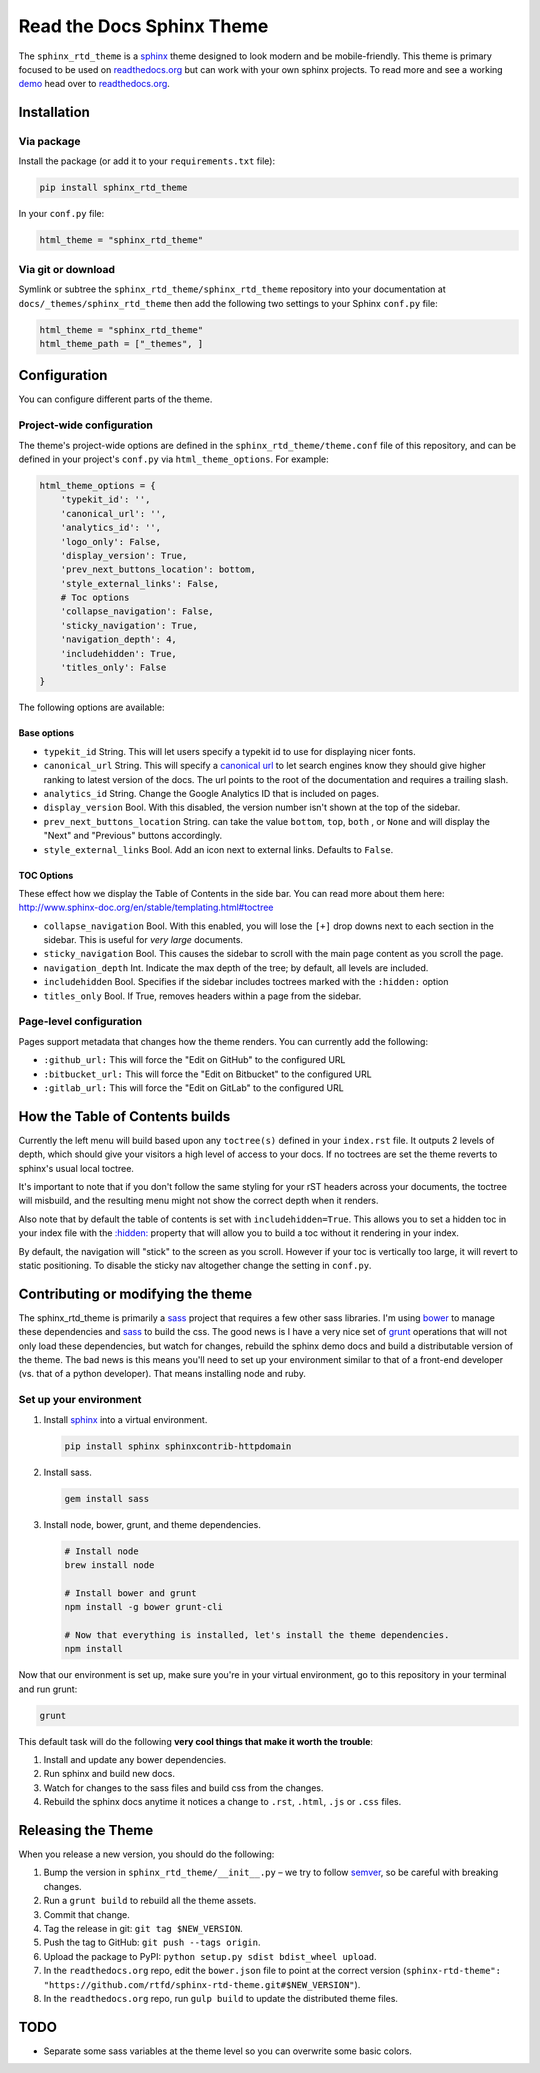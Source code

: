 .. _readthedocs.org: http://www.readthedocs.org
.. _bower: http://www.bower.io
.. _sphinx: http://www.sphinx-doc.org
.. _sass: http://www.sass-lang.com
.. _wyrm: http://www.github.com/snide/wyrm/
.. _grunt: http://www.gruntjs.com
.. _node: http://www.nodejs.com
.. _demo: https://sphinx-rtd-theme.readthedocs.io/en/latest/
.. _hidden: http://sphinx-doc.org/markup/toctree.html

**************************
Read the Docs Sphinx Theme
**************************

.. image:: https://img.shields.io/pypi/v/sphinx_rtd_theme.svg
   :target: https://pypi.python.org/pypi/sphinx_rtd_theme
   :alt: Pypi Version 
.. image:: https://travis-ci.org/rtfd/sphinx_rtd_theme.svg?branch=master
   :target: https://travis-ci.org/rtfd/sphinx_rtd_theme
   :alt: Build Status
.. image:: https://img.shields.io/pypi/l/sphinx_rtd_theme.svg
   :target: https://pypi.python.org/pypi/sphinx_rtd_theme/
   :alt: License
.. image:: https://readthedocs.org/projects/sphinx-rtd-theme/badge/?version=latest
  :target: http://sphinx-rtd-theme.readthedocs.io/en/latest/?badge=latest
  :alt: Documentation Status

The ``sphinx_rtd_theme`` is a sphinx_ theme designed to look modern and be mobile-friendly.
This theme is primary focused to be used on readthedocs.org_ but can work with your
own sphinx projects. To read more and see a working demo_ head over to readthedocs.org_.


Installation
============

Via package
-----------

Install the package (or add it to your ``requirements.txt`` file):

.. code:: bash

    pip install sphinx_rtd_theme

In your ``conf.py`` file:

.. code:: python

    html_theme = "sphinx_rtd_theme"

Via git or download
-------------------

Symlink or subtree the ``sphinx_rtd_theme/sphinx_rtd_theme`` repository into your documentation at
``docs/_themes/sphinx_rtd_theme`` then add the following two settings to your Sphinx
``conf.py`` file:

.. code:: python

    html_theme = "sphinx_rtd_theme"
    html_theme_path = ["_themes", ]

Configuration
=============

You can configure different parts of the theme.

Project-wide configuration
--------------------------

The theme's project-wide options are defined in the ``sphinx_rtd_theme/theme.conf``
file of this repository, and can be defined in your project's ``conf.py`` via
``html_theme_options``. For example:

.. code:: python

    html_theme_options = {
        'typekit_id': '',
        'canonical_url': '',
        'analytics_id': '',
        'logo_only': False,
        'display_version': True,
        'prev_next_buttons_location': bottom,
        'style_external_links': False,
        # Toc options
        'collapse_navigation': False,
        'sticky_navigation': True,
        'navigation_depth': 4,
        'includehidden': True,
        'titles_only': False
    }

The following options are available:

Base options
~~~~~~~~~~~~

* ``typekit_id`` String. This will let users specify a typekit id to use for displaying nicer fonts.
* ``canonical_url`` String. This will specify a `canonical url <https://en.wikipedia.org/wiki/Canonical_link_element>`__
  to let search engines know they should give higher ranking to latest version of the docs.
  The url points to the root of the documentation and requires a trailing slash.
* ``analytics_id`` String. Change the Google Analytics ID that is included on pages.
* ``display_version`` Bool. With this disabled, the version number isn't shown at the top of the sidebar.
* ``prev_next_buttons_location`` String. can take the value ``bottom``, ``top``, ``both`` , or ``None``
  and will display the "Next" and "Previous" buttons accordingly.
* ``style_external_links`` Bool. Add an icon next to external links. Defaults to ``False``.

TOC Options
~~~~~~~~~~~

These effect how we display the Table of Contents in the side bar. You can read more about them here: http://www.sphinx-doc.org/en/stable/templating.html#toctree

* ``collapse_navigation`` Bool. With this enabled, you will lose the ``[+]`` drop downs next to each section in the sidebar.
  This is useful for *very large* documents.
* ``sticky_navigation`` Bool. This causes the sidebar to scroll with the main page content as you scroll the page.
* ``navigation_depth`` Int. Indicate the max depth of the tree; by default, all levels are included.
* ``includehidden`` Bool. Specifies if the sidebar includes toctrees marked with the ``:hidden:`` option
* ``titles_only`` Bool. If True, removes headers within a page from the sidebar.

Page-level configuration
------------------------

Pages support metadata that changes how the theme renders.
You can currently add the following:

* ``:github_url:`` This will force the "Edit on GitHub" to the configured URL
* ``:bitbucket_url:`` This will force the "Edit on Bitbucket" to the configured URL
* ``:gitlab_url:`` This will force the "Edit on GitLab" to the configured URL


How the Table of Contents builds
================================

Currently the left menu will build based upon any ``toctree(s)`` defined in your ``index.rst`` file.
It outputs 2 levels of depth, which should give your visitors a high level of access to your
docs. If no toctrees are set the theme reverts to sphinx's usual local toctree.

It's important to note that if you don't follow the same styling for your rST headers across
your documents, the toctree will misbuild, and the resulting menu might not show the correct
depth when it renders.

Also note that by default the table of contents is set with ``includehidden=True``. This allows you
to set a hidden toc in your index file with the `:hidden: <hidden_>`_ property that will allow you
to build a toc without it rendering in your index.

By default, the navigation will "stick" to the screen as you scroll. However if your toc
is vertically too large, it will revert to static positioning. To disable the sticky nav
altogether change the setting in ``conf.py``.


Contributing or modifying the theme
===================================

The sphinx_rtd_theme is primarily a sass_ project that requires a few other sass libraries. I'm
using bower_ to manage these dependencies and sass_ to build the css. The good news is
I have a very nice set of grunt_ operations that will not only load these dependencies, but watch
for changes, rebuild the sphinx demo docs and build a distributable version of the theme.
The bad news is this means you'll need to set up your environment similar to that
of a front-end developer (vs. that of a python developer). That means installing node and ruby.

Set up your environment
-----------------------

#. Install sphinx_ into a virtual environment.

   .. code:: bash

       pip install sphinx sphinxcontrib-httpdomain

#. Install sass.

   .. code:: bash

       gem install sass

#. Install node, bower, grunt, and theme dependencies.

   .. code:: bash

       # Install node
       brew install node

       # Install bower and grunt
       npm install -g bower grunt-cli

       # Now that everything is installed, let's install the theme dependencies.
       npm install

Now that our environment is set up, make sure you're in your virtual environment, go to
this repository in your terminal and run grunt:

.. code::

    grunt

This default task will do the following **very cool things that make it worth the trouble**:

#. Install and update any bower dependencies.
#. Run sphinx and build new docs.
#. Watch for changes to the sass files and build css from the changes.
#. Rebuild the sphinx docs anytime it notices a change to ``.rst``, ``.html``, ``.js``
   or ``.css`` files.


Releasing the Theme
===================

When you release a new version,
you should do the following:

#. Bump the version in ``sphinx_rtd_theme/__init__.py`` – we try to follow `semver <http://semver.org/>`_, so be careful with breaking changes.
#. Run a ``grunt build`` to rebuild all the theme assets.
#. Commit that change.
#. Tag the release in git: ``git tag $NEW_VERSION``.
#. Push the tag to GitHub: ``git push --tags origin``.
#. Upload the package to PyPI: ``python setup.py sdist bdist_wheel upload``.
#. In the ``readthedocs.org`` repo, edit the ``bower.json`` file to point at the correct version (``sphinx-rtd-theme": "https://github.com/rtfd/sphinx-rtd-theme.git#$NEW_VERSION"``).
#. In the ``readthedocs.org`` repo, run ``gulp build`` to update the distributed theme files.

TODO
====

* Separate some sass variables at the theme level so you can overwrite some basic colors.
